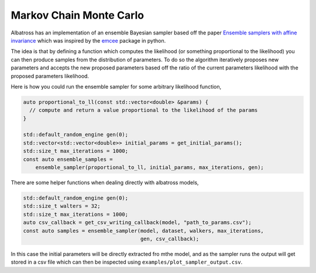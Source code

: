 ########################
Markov Chain Monte Carlo
########################

.. _mcmc:

Albatross has an implementation of an ensemble Bayesian sampler based off the paper `Ensemble samplers with affine invariance`_
which was inspired by the `emcee`_ package in python.

The idea is that by defining a function which computes the likelihood (or something proportional to the likelihood)
you can then produce samples from the distribution of parameters.  To do so the algorithm iteratively proposes new
parameters and accepts the new proposed parameters based off the ratio of the current parameters likelihood with the
proposed parameters likelihood.

Here is how you could run the ensemble sampler for some arbitrary likelihood function,

.. code-block:: c

  auto proportional_to_ll(const std::vector<double> &params) {
    // compute and return a value proportional to the likelihood of the params
  }

  std::default_random_engine gen(0);
  std::vector<std::vector<double>> initial_params = get_initial_params();
  std::size_t max_iterations = 1000;
  const auto ensemble_samples =
      ensemble_sampler(proportional_to_ll, initial_params, max_iterations, gen);

There are some helper functions when dealing directly with albatross models,

.. code-block:: c

  std::default_random_engine gen(0);
  std::size_t walters = 32;
  std::size_t max_iterations = 1000;
  auto csv_callback = get_csv_writing_callback(model, "path_to_params.csv");
  const auto samples = ensemble_sampler(model, dataset, walkers, max_iterations,
                                        gen, csv_callback);

In this case the initial parameters will be directly extracted fro mthe model, and as the sampler runs the output
will get stored in a csv file which can then be inspected using ``examples/plot_sampler_output.csv``.


.. _`Ensemble samplers with affine invariance`: https://ui.adsabs.harvard.edu/abs/2010CAMCS...5...65G/abstract

.. _`emcee`: https://emcee.readthedocs.io/en/stable/
